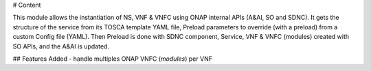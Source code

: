 # Content


This module allows the instantiation of NS, VNF & VNFC using ONAP internal APIs (A&AI, SO and SDNC).
It gets the structure of the service from its TOSCA template YAML file, Preload parameters to override (with a preload) from a custom Config file (YAML).
Then Preload is done with SDNC component, Service, VNF & VNFC (modules) created with SO APIs, and the A&AI is updated.

## Features Added
- handle multiples ONAP VNFC (*modules*) per VNF
